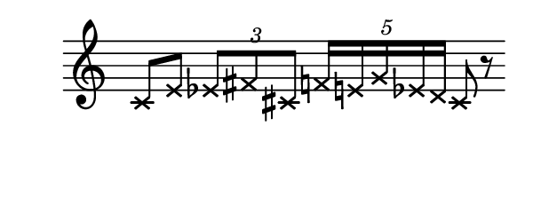\language deutsch

#(set! paper-alist (cons '("mein Format" . (cons (* 3 in) (* 1.2
 in))) paper-alist))

\paper { tagline = ##f
#(set-paper-size "mein Format")
}

\score {

\new Staff \with { \remove "Time_signature_engraver" }
 \relative cis'
{
  \clef "treble"	
   \xNotesOn c8 e \tuplet 3/2 { es fis cis } \tuplet 5/4 { f16 e g es d } cis8 r \bar ""}

}

\version "2.20.0"
